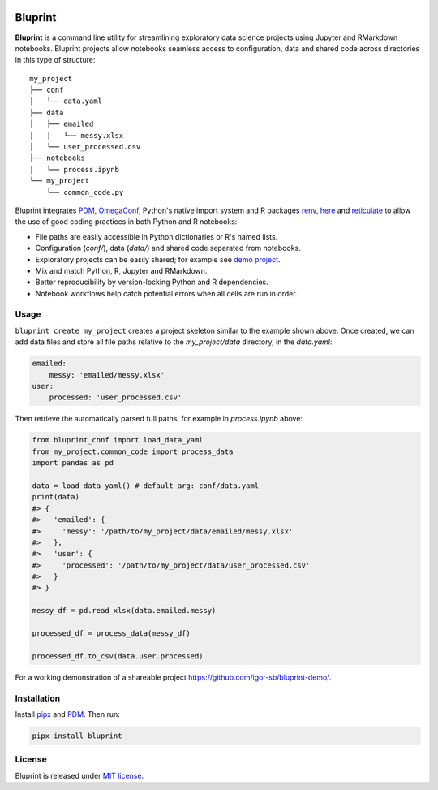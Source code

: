.. image:: docs/source/images/bluprint_logo.png

Bluprint
========

**Bluprint** is a command line utility for streamlining exploratory data science projects using Jupyter and RMarkdown notebooks. Bluprint projects allow notebooks seamless access to configuration, data and shared code across directories in this type of structure::

    my_project
    ├── conf
    │   └── data.yaml
    ├── data
    │   ├── emailed
    │   │   └── messy.xlsx
    │   └── user_processed.csv
    ├── notebooks
    │   └── process.ipynb
    └── my_project
        └── common_code.py

Bluprint integrates `PDM <https://pdm-project.org/latest/>`_, `OmegaConf <https://omegaconf.readthedocs.io/>`_, Python's native import system and R packages `renv <https://rstudio.github.io/renv/>`_, `here <https://here.r-lib.org/>`_ and `reticulate <https://rstudio.github.io/reticulate/>`_ to allow the use of good coding practices in both Python and R notebooks:

* File paths are easily accessible in Python dictionaries or R's named lists.

* Configuration (*conf/*), data (*data/*) and shared code separated from notebooks.

* Exploratory projects can be easily shared; for example see `demo project <https://github.com/igor-sb/bluprint-demo/>`_.

* Mix and match Python, R, Jupyter and RMarkdown.

* Better reproducibility by version-locking Python and R dependencies.

* Notebook workflows help catch potential errors when all cells are run in order.


Usage
-----

``bluprint create my_project`` creates a project skeleton similar to the example shown above. Once created, we can add data files and store all file paths relative to the *my_project/data* directory, in the *data.yaml*:

.. code:: yaml

    emailed:
        messy: 'emailed/messy.xlsx'
    user:
        processed: 'user_processed.csv'

Then retrieve the automatically parsed full paths, for example in *process.ipynb* above:

.. code:: python

    from bluprint_conf import load_data_yaml
    from my_project.common_code import process_data
    import pandas as pd

    data = load_data_yaml() # default arg: conf/data.yaml
    print(data)
    #> {
    #>   'emailed': {
    #>     'messy': '/path/to/my_project/data/emailed/messy.xlsx'
    #>   },
    #>   'user': {
    #> 	   'processed': '/path/to/my_project/data/user_processed.csv'
    #>   }
    #> }

    messy_df = pd.read_xlsx(data.emailed.messy)

    processed_df = process_data(messy_df)

    processed_df.to_csv(data.user.processed)

For a working demonstration of a shareable project https://github.com/igor-sb/bluprint-demo/.

Installation
------------

Install `pipx <https://github.com/pypa/pipx>`_ and `PDM <https://pdm-project.org/latest/>`_. Then run:

.. code:: shell

    pipx install bluprint


License
-------

Bluprint is released under `MIT license <LICENSE>`_.
